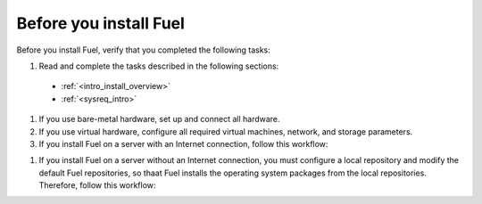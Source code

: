 .. _install_before_you_install_fuel:

Before you install Fuel
~~~~~~~~~~~~~~~~~~~~~~~

Before you install Fuel, verify that you completed the following tasks:

#. Read and complete the tasks described in the following sections:

  * :ref:`<intro_install_overview>`
  * :ref:`<sysreq_intro>`

#. If you use bare-metal hardware, set up and connect all hardware.

#. If you use virtual hardware, configure all required virtual machines,
   network, and storage parameters.

#. If you install Fuel on a server with an Internet connection, follow this
   workflow:

.. image:: \_images\fig\d_install_w_internet.png
   :width: 60%
   :align: center

#. If you install Fuel on a server without an Internet connection, you must
   configure a local repository and modify the default Fuel repositories, so
   thaat Fuel installs the operating system packages from the local
   repositories. Therefore, follow this workflow:

.. image:: \_images\fig\d_install_wo_internet.png
   :width: 60%
   :align: center
